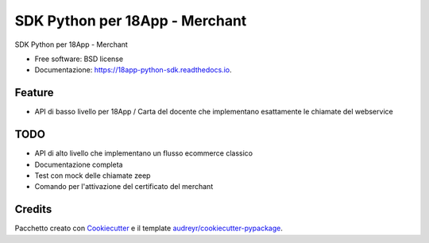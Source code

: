 ===============================
SDK Python per 18App - Merchant
===============================


.. image:: https://img.shields.io/pypi/v/18app-python-sdk.svg
        :target: https://pypi.python.org/pypi/python_18app

.. image:: https://img.shields.io/travis/italia/18app-python-sdk.svg
        :target: https://travis-ci.org/italia/python_18app

.. image:: https://readthedocs.org/projects/18app-python-sdk/badge/?version=latest
        :target: https://python-18app.readthedocs.io/en/latest/?badge=latest
        :alt: Documentation Status

.. image:: https://pyup.io/repos/github/italia/18app-python-sdk/shield.svg
     :target: https://pyup.io/repos/github/italia/python_18app/
     :alt: Updates


SDK Python per 18App - Merchant


* Free software: BSD license
* Documentazione: https://18app-python-sdk.readthedocs.io.


Feature
-------

* API di basso livello per 18App / Carta del docente che implementano esattamente le chiamate del webservice

TODO
----

* API di alto livello che implementano un flusso ecommerce classico
* Documentazione completa
* Test con mock delle chiamate zeep
* Comando per l'attivazione del certificato del merchant

Credits
---------

Pacchetto creato con Cookiecutter_ e il template `audreyr/cookiecutter-pypackage`_.

.. _Cookiecutter: https://github.com/audreyr/cookiecutter
.. _`audreyr/cookiecutter-pypackage`: https://github.com/audreyr/cookiecutter-pypackage

